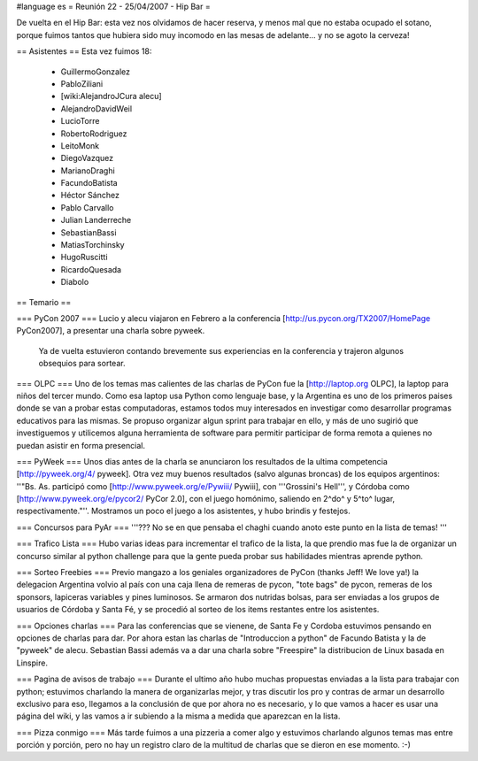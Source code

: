 #language es
= Reunión 22 - 25/04/2007 - Hip Bar =

De vuelta en el Hip Bar: esta vez nos olvidamos de hacer reserva, y menos mal que no estaba ocupado el sotano, porque fuimos tantos que hubiera sido muy incomodo en las mesas de adelante... y no se agoto la cerveza!

== Asistentes ==
Esta vez fuimos 18:

 * GuillermoGonzalez
 * PabloZiliani
 * [wiki:AlejandroJCura alecu]
 * AlejandroDavidWeil
 * LucioTorre
 * RobertoRodriguez
 * LeitoMonk
 * DiegoVazquez
 * MarianoDraghi
 * FacundoBatista
 * Héctor Sánchez
 * Pablo Carvallo
 * Julian Landerreche
 * SebastianBassi
 * MatiasTorchinsky
 * HugoRuscitti
 * RicardoQuesada
 * Diabolo

== Temario ==

=== PyCon 2007 ===
Lucio y alecu viajaron en Febrero a la conferencia [http://us.pycon.org/TX2007/HomePage PyCon2007], a presentar una charla sobre pyweek.
 Ya de vuelta estuvieron contando brevemente sus experiencias en la conferencia y trajeron algunos obsequios para sortear.

=== OLPC ===
Uno de los temas mas calientes de las charlas de PyCon fue la [http://laptop.org OLPC], la laptop para niños del tercer mundo.
Como esa laptop usa Python como lenguaje base, y la Argentina es uno de los primeros paises donde se van a probar estas computadoras, estamos todos muy interesados en investigar como desarrollar programas educativos para las mismas.
Se propuso organizar algun sprint para trabajar en ello, y más de uno sugirió que investiguemos y utilicemos alguna herramienta de software para permitir participar de forma remota a quienes no puedan asistir en forma presencial.

=== PyWeek ===
Unos dias antes de la charla se anunciaron los resultados de la ultima competencia [http://pyweek.org/4/ pyweek]. Otra vez muy buenos resultados (salvo algunas broncas) de los equipos argentinos: ''"Bs. As. participó como [http://www.pyweek.org/e/Pywiii/ Pywiii], con '''Grossini's Hell''', y Córdoba como [http://www.pyweek.org/e/pycor2/ PyCor 2.0], con el juego homónimo, saliendo en 2^do^ y 5^to^ lugar, respectivamente."''. Mostramos un poco el juego a los asistentes, y hubo brindis y festejos.

=== Concursos para PyAr ===
'''??? No se en que pensaba el chaghi cuando anoto este punto en la lista de temas! '''

=== Trafico Lista ===
Hubo varias ideas para incrementar el trafico de la lista, la que prendio mas fue la de organizar un concurso similar al python challenge para que la gente pueda probar sus habilidades mientras aprende python.

=== Sorteo Freebies ===
Previo mangazo a los geniales organizadores de PyCon (thanks Jeff! We love ya!) la delegacion Argentina volvio al país con una caja llena de remeras de pycon, "tote bags" de pycon, remeras de los sponsors, lapiceras variables y pines luminosos.
Se armaron dos nutridas bolsas, para ser enviadas a los grupos de usuarios de Córdoba y Santa Fé, y se procedió al sorteo de los items restantes entre los asistentes.

=== Opciones charlas ===
Para las conferencias que se vienene, de Santa Fe y Cordoba estuvimos pensando en opciones de charlas para dar.
Por ahora estan las charlas de "Introduccion a python" de Facundo Batista y la de "pyweek" de alecu. Sebastian Bassi además va a dar una charla sobre "Freespire" la distribucion de Linux basada en Linspire.

=== Pagina de avisos de trabajo ===
Durante el ultimo año hubo muchas propuestas enviadas a la lista para trabajar con python; estuvimos charlando la manera de organizarlas mejor, y tras discutir los pro y contras de armar un desarrollo exclusivo para eso, llegamos a la conclusión de que por ahora no es necesario, y lo que vamos a hacer es usar una página del wiki, y las vamos a ir subiendo a la misma a medida que aparezcan en la lista.

=== Pizza conmigo ===
Más tarde fuimos a una pizzeria a comer algo y estuvimos charlando algunos temas mas entre porción y porción, pero no hay un registro claro de la multitud de charlas que se dieron en ese momento. :-)
